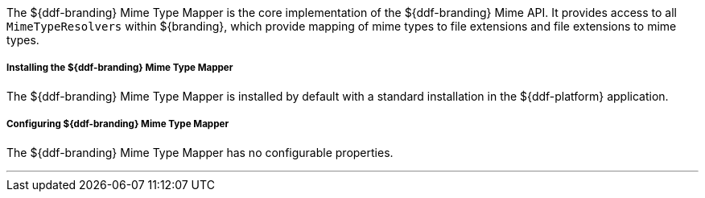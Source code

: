:title: DDF Mime Type Mapper
:type: mimeTypeMapper
:status: published
:link: _ddf_mime_type_mapper
:summary: Core implementation of the ${ddf-branding} Mime API.

The ${ddf-branding} Mime Type Mapper is the core implementation of the ${ddf-branding} Mime API.
It provides access to all `MimeTypeResolvers` within ${branding}, which provide mapping of mime types to file extensions and file extensions to mime types.

===== Installing the ${ddf-branding} Mime Type Mapper

The ${ddf-branding} Mime Type Mapper is installed by default with a standard installation in the ${ddf-platform} application.

===== Configuring ${ddf-branding} Mime Type Mapper

The ${ddf-branding} Mime Type Mapper has no configurable properties.

'''

